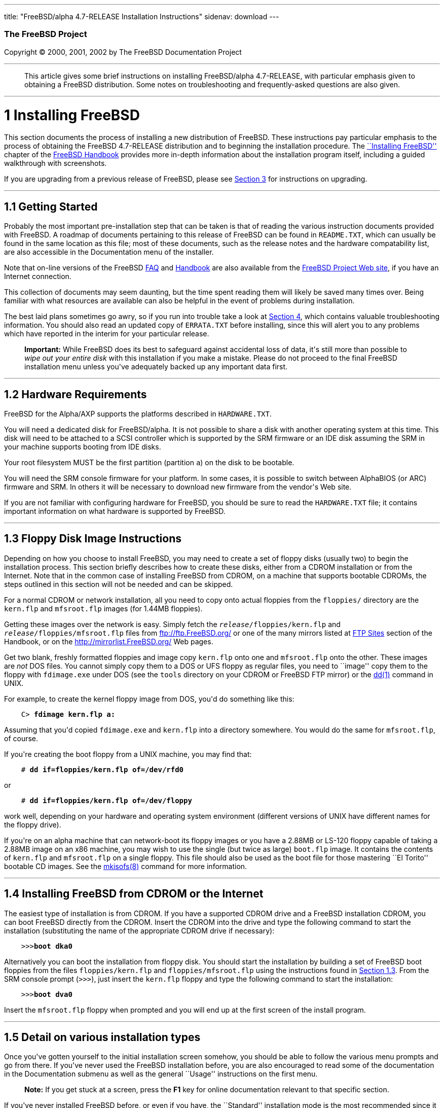 ---
title: "FreeBSD/alpha 4.7-RELEASE Installation Instructions"
sidenav: download
---

++++


        <h3 class="CORPAUTHOR">The FreeBSD Project</h3>

        <p class="COPYRIGHT">Copyright &copy; 2000, 2001, 2002 by
        The FreeBSD Documentation Project</p>
        <hr>
      </div>

      <blockquote class="ABSTRACT">
        <div class="ABSTRACT">
          <a name="AEN10"></a>

          <p>This article gives some brief instructions on
          installing FreeBSD/alpha 4.7-RELEASE, with particular
          emphasis given to obtaining a FreeBSD distribution. Some
          notes on troubleshooting and frequently-asked questions
          are also given.</p>
        </div>
      </blockquote>

      <div class="SECT1">
        <hr>

        <h1 class="SECT1"><a name="AEN12">1 Installing
        FreeBSD</a></h1>

        <p>This section documents the process of installing a new
        distribution of FreeBSD. These instructions pay particular
        emphasis to the process of obtaining the FreeBSD
        4.7-RELEASE distribution and to beginning the installation
        procedure. The <a href=
        "http://www.FreeBSD.org/doc/en_US.ISO8859-1/books/handbook/install.html"
         target="_top">``Installing FreeBSD''</a> chapter of the <a
        href=
        "http://www.FreeBSD.org/doc/en_US.ISO8859-1/books/handbook/"
         target="_top">FreeBSD Handbook</a> provides more in-depth
        information about the installation program itself,
        including a guided walkthrough with screenshots.</p>

        <p>If you are upgrading from a previous release of FreeBSD,
        please see <a href="#UPGRADING">Section 3</a> for
        instructions on upgrading.</p>

        <div class="SECT2">
          <hr>

          <h2 class="SECT2"><a name="GETTING-STARTED">1.1 Getting
          Started</a></h2>

          <p>Probably the most important pre-installation step that
          can be taken is that of reading the various instruction
          documents provided with FreeBSD. A roadmap of documents
          pertaining to this release of FreeBSD can be found in <tt
          class="FILENAME">README.TXT</tt>, which can usually be
          found in the same location as this file; most of these
          documents, such as the release notes and the hardware
          compatability list, are also accessible in the
          Documentation menu of the installer.</p>

          <p>Note that on-line versions of the FreeBSD <a href=
          "http://www.FreeBSD.org/doc/en_US.ISO8859-1/books/faq/"
          target="_top">FAQ</a> and <a href=
          "http://www.FreeBSD.org/doc/en_US.ISO8859-1/books/handbook/"
           target="_top">Handbook</a> are also available from the
          <a href="http://www.FreeBSD.org/" target="_top">FreeBSD
          Project Web site</a>, if you have an Internet
          connection.</p>

          <p>This collection of documents may seem daunting, but
          the time spent reading them will likely be saved many
          times over. Being familiar with what resources are
          available can also be helpful in the event of problems
          during installation.</p>

          <p>The best laid plans sometimes go awry, so if you run
          into trouble take a look at <a href="#TROUBLE">Section
          4</a>, which contains valuable troubleshooting
          information. You should also read an updated copy of <tt
          class="FILENAME">ERRATA.TXT</tt> before installing, since
          this will alert you to any problems which have reported
          in the interim for your particular release.</p>

          <div class="IMPORTANT">
            <blockquote class="IMPORTANT">
              <p><b>Important:</b> While FreeBSD does its best to
              safeguard against accidental loss of data, it's still
              more than possible to <span class="emphasis"><i
              class="EMPHASIS">wipe out your entire disk</i></span>
              with this installation if you make a mistake. Please
              do not proceed to the final FreeBSD installation menu
              unless you've adequately backed up any important data
              first.</p>
            </blockquote>
          </div>
        </div>

        <div class="SECT2">
          <hr>

          <h2 class="SECT2"><a name="AEN35">1.2 Hardware
          Requirements</a></h2>

          <p>FreeBSD for the Alpha/AXP supports the platforms
          described in <tt class="FILENAME">HARDWARE.TXT</tt>.</p>

          <p>You will need a dedicated disk for FreeBSD/alpha. It
          is not possible to share a disk with another operating
          system at this time. This disk will need to be attached
          to a SCSI controller which is supported by the SRM
          firmware or an IDE disk assuming the SRM in your machine
          supports booting from IDE disks.</p>

          <p>Your root filesystem MUST be the first partition
          (partition <tt class="LITERAL">a</tt>) on the disk to be
          bootable.</p>

          <p>You will need the SRM console firmware for your
          platform. In some cases, it is possible to switch between
          AlphaBIOS (or ARC) firmware and SRM. In others it will be
          necessary to download new firmware from the vendor's Web
          site.</p>

          <p>If you are not familiar with configuring hardware for
          FreeBSD, you should be sure to read the <tt class=
          "FILENAME">HARDWARE.TXT</tt> file; it contains important
          information on what hardware is supported by FreeBSD.</p>
        </div>

        <div class="SECT2">
          <hr>

          <h2 class="SECT2"><a name="FLOPPIES">1.3 Floppy Disk
          Image Instructions</a></h2>

          <p>Depending on how you choose to install FreeBSD, you
          may need to create a set of floppy disks (usually two) to
          begin the installation process. This section briefly
          describes how to create these disks, either from a CDROM
          installation or from the Internet. Note that in the
          common case of installing FreeBSD from CDROM, on a
          machine that supports bootable CDROMs, the steps outlined
          in this section will not be needed and can be
          skipped.</p>

          <p>For a normal CDROM or network installation, all you
          need to copy onto actual floppies from the <tt class=
          "FILENAME">floppies/</tt> directory are the <tt class=
          "FILENAME">kern.flp</tt> and <tt class=
          "FILENAME">mfsroot.flp</tt> images (for 1.44MB
          floppies).</p>

          <p>Getting these images over the network is easy. Simply
          fetch the <tt class="REPLACEABLE"><i>release</i></tt><tt
          class="FILENAME">/floppies/kern.flp</tt> and <tt class=
          "REPLACEABLE"><i>release</i></tt><tt class=
          "FILENAME">/floppies/mfsroot.flp</tt> files from <a href=
          "ftp://ftp.FreeBSD.org/" target=
          "_top">ftp://ftp.FreeBSD.org/</a> or one of the many
          mirrors listed at <a href=
          "http://www.FreeBSD.org/doc/en_US.ISO8859-1/books/handbook/mirrors-ftp.html"
           target="_top">FTP Sites</a> section of the Handbook, or
          on the <a href="http://mirrorlist.FreeBSD.org/" target=
          "_top">http://mirrorlist.FreeBSD.org/</a> Web pages.</p>

          <p>Get two blank, freshly formatted floppies and image
          copy <tt class="FILENAME">kern.flp</tt> onto one and <tt
          class="FILENAME">mfsroot.flp</tt> onto the other. These
          images are <span class="emphasis"><i class=
          "EMPHASIS">not</i></span> DOS files. You cannot simply
          copy them to a DOS or UFS floppy as regular files, you
          need to ``image'' copy them to the floppy with <tt class=
          "FILENAME">fdimage.exe</tt> under DOS (see the <tt class=
          "FILENAME">tools</tt> directory on your CDROM or FreeBSD
          FTP mirror) or the <a href=
          "http://www.FreeBSD.org/cgi/man.cgi?query=dd&sektion=1&manpath=FreeBSD+4.7-RELEASE">
          <span class="CITEREFENTRY"><span class=
          "REFENTRYTITLE">dd</span>(1)</span></a> command in
          UNIX.</p>

          <p>For example, to create the kernel floppy image from
          DOS, you'd do something like this:</p>
<pre class="SCREEN">
    <tt class="PROMPT">C&#62;</tt> <tt class=
"USERINPUT"><b>fdimage kern.flp a:</b></tt>
</pre>

          <p>Assuming that you'd copied <tt class=
          "FILENAME">fdimage.exe</tt> and <tt class=
          "FILENAME">kern.flp</tt> into a directory somewhere. You
          would do the same for <tt class=
          "FILENAME">mfsroot.flp</tt>, of course.</p>

          <p>If you're creating the boot floppy from a UNIX
          machine, you may find that:</p>
<pre class="SCREEN">
    <tt class="PROMPT">#</tt> <tt class=
"USERINPUT"><b>dd if=floppies/kern.flp of=/dev/rfd0</b></tt>
</pre>

          <p>or</p>
<pre class="SCREEN">
    <tt class="PROMPT">#</tt> <tt class=
"USERINPUT"><b>dd if=floppies/kern.flp of=/dev/floppy</b></tt>
</pre>

          <p>work well, depending on your hardware and operating
          system environment (different versions of UNIX have
          different names for the floppy drive).</p>

          <p>If you're on an alpha machine that can network-boot
          its floppy images or you have a 2.88MB or LS-120 floppy
          capable of taking a 2.88MB image on an x86 machine, you
          may wish to use the single (but twice as large) <tt
          class="FILENAME">boot.flp</tt> image. It contains the
          contents of <tt class="FILENAME">kern.flp</tt> and <tt
          class="FILENAME">mfsroot.flp</tt> on a single floppy.
          This file should also be used as the boot file for those
          mastering ``El Torito'' bootable CD images. See the <a
          href=
          "http://www.FreeBSD.org/cgi/man.cgi?query=mkisofs&sektion=8&manpath=FreeBSD+Ports">
          <span class="CITEREFENTRY"><span class=
          "REFENTRYTITLE">mkisofs</span>(8)</span></a> command for
          more information.</p>
        </div>

        <div class="SECT2">
          <hr>

          <h2 class="SECT2"><a name="START-INSTALLATION">1.4
          Installing FreeBSD from CDROM or the Internet</a></h2>

          <p>The easiest type of installation is from CDROM. If you
          have a supported CDROM drive and a FreeBSD installation
          CDROM, you can boot FreeBSD directly from the CDROM.
          Insert the CDROM into the drive and type the following
          command to start the installation (substituting the name
          of the appropriate CDROM drive if necessary):</p>
<pre class="SCREEN">
    &gt;&gt;&gt;<tt class="USERINPUT"><b>boot dka0</b></tt>
</pre>

          <p>Alternatively you can boot the installation from
          floppy disk. You should start the installation by
          building a set of FreeBSD boot floppies from the files
          <tt class="FILENAME">floppies/kern.flp</tt> and <tt
          class="FILENAME">floppies/mfsroot.flp</tt> using the
          instructions found in <a href="#FLOPPIES">Section
          1.3</a>. From the SRM console prompt (<tt class=
          "LITERAL">&gt;&gt;&gt;</tt>), just insert the <tt class=
          "FILENAME">kern.flp</tt> floppy and type the following
          command to start the installation:</p>
<pre class="SCREEN">
    &gt;&gt;&gt;<tt class="USERINPUT"><b>boot dva0</b></tt>
</pre>

          <p>Insert the <tt class="FILENAME">mfsroot.flp</tt>
          floppy when prompted and you will end up at the first
          screen of the install program.</p>
        </div>

        <div class="SECT2">
          <hr>

          <h2 class="SECT2"><a name="AEN131">1.5 Detail on various
          installation types</a></h2>

          <p>Once you've gotten yourself to the initial
          installation screen somehow, you should be able to follow
          the various menu prompts and go from there. If you've
          never used the FreeBSD installation before, you are also
          encouraged to read some of the documentation in the
          Documentation submenu as well as the general ``Usage''
          instructions on the first menu.</p>

          <div class="NOTE">
            <blockquote class="NOTE">
              <p><b>Note:</b> If you get stuck at a screen, press
              the <b class="KEYCAP">F1</b> key for online
              documentation relevant to that specific section.</p>
            </blockquote>
          </div>

          <p>If you've never installed FreeBSD before, or even if
          you have, the ``Standard'' installation mode is the most
          recommended since it makes sure that you'll visit all the
          various important checklist items along the way. If
          you're much more comfortable with the FreeBSD
          installation process and know <span class="emphasis"><i
          class="EMPHASIS">exactly</i></span> what you want to do,
          use the ``Express'' or ``Custom'' installation options.
          If you're upgrading an existing system, use the
          ``Upgrade'' option.</p>

          <p>The FreeBSD installer supports the direct use of
          floppy, DOS, tape, CDROM, FTP, NFS and UFS partitions as
          installation media; further tips on installing from each
          type of media are listed below.</p>

          <p>Once the install procedure has finished, you will be
          able to start FreeBSD/alpha by typing something like this
          to the SRM prompt:</p>
<pre class="SCREEN">
    &gt;&gt;&gt;<tt class="USERINPUT"><b>boot dkc0</b></tt>
</pre>

          <p>This instructs the firmware to boot the specified
          disk. To find the SRM names of disks in your machine, use
          the <tt class="LITERAL">show device</tt> command:</p>
<pre class="SCREEN">
    &gt;&gt;&gt;<tt class="USERINPUT"><b>show device</b></tt>
    dka0.0.0.4.0               DKA0           TOSHIBA CD-ROM XM-57  3476
    dkc0.0.0.1009.0            DKC0                       RZ1BB-BS  0658
    dkc100.1.0.1009.0          DKC100             SEAGATE ST34501W  0015
    dva0.0.0.0.1               DVA0
    ewa0.0.0.3.0               EWA0              00-00-F8-75-6D-01
    pkc0.7.0.1009.0            PKC0                  SCSI Bus ID 7  5.27
    pqa0.0.0.4.0               PQA0                       PCI EIDE
    pqb0.0.1.4.0               PQB0                       PCI EIDE
</pre>

          <p>This example is from a Digital Personal Workstation
          433au and shows three disks attached to the machine. The
          first is a CDROM called <tt class="DEVICENAME">dka0</tt>
          and the other two are disks and are called <tt class=
          "DEVICENAME">dkc0</tt> and <tt class=
          "DEVICENAME">dkc100</tt> repectively.</p>

          <p>You can specify which kernel file to load and what
          boot options to use with the <tt class=
          "OPTION">-file</tt> and <tt class="OPTION">-flags</tt>
          options, for example:</p>
<pre class="SCREEN">
    <tt class="PROMPT">&gt;&gt;&gt;</tt> <tt class=
"USERINPUT"><b>boot -file kernel.old -flags s</b></tt>
</pre>

          <p>To make FreeBSD/alpha boot automatically, use these
          commands:</p>
<pre class="SCREEN">
    <tt class="PROMPT">&gt;&gt;&gt;</tt> <tt class=
"USERINPUT"><b>set boot_osflags a</b></tt>
    <tt class="PROMPT">&gt;&gt;&gt;</tt> <tt class=
"USERINPUT"><b>set bootdef_dev dkc0</b></tt>
    <tt class="PROMPT">&gt;&gt;&gt;</tt> <tt class=
"USERINPUT"><b>set auto_action BOOT</b></tt>
</pre>

          <div class="SECT3">
            <hr>

            <h3 class="SECT3"><a name="AEN170">1.5.1 Installing
            from a Network CDROM</a></h3>

            <p>If you simply wish to install from a local CDROM
            drive then see <a href="#START-INSTALLATION">Section
            1.4</a>. If you don't have a CDROM drive on your system
            and wish to use a FreeBSD distribution CD in the CDROM
            drive of another system to which you have network
            connectivity, there are also several ways of going
            about it:</p>

            <ul>
              <li>
                <p>If you would be able to FTP install FreeBSD
                directly from the CDROM drive in some FreeBSD
                machine, it's quite easy: You simply add the
                following line to the password file (using the <a
                href=
                "http://www.FreeBSD.org/cgi/man.cgi?query=vipw&sektion=8&manpath=FreeBSD+4.7-RELEASE">
                <span class="CITEREFENTRY"><span class=
                "REFENTRYTITLE">vipw</span>(8)</span></a>
                command):</p>
<pre class="SCREEN">
    ftp:*:99:99::0:0:FTP:/cdrom:/sbin/nologin
</pre>

                <p>On the machine on which you are running the
                install, go to the Options menu and set Release
                Name to <tt class="LITERAL">any</tt>. You may then
                choose a Media type of <tt class="LITERAL">FTP</tt>
                and type in <tt class="FILENAME">ftp://<tt class=
                "REPLACEABLE"><i>machine</i></tt></tt> after
                picking ``URL'' in the ftp sites menu.</p>

                <div class="WARNING">
                  <blockquote class="WARNING">
                    <p><b>Warning:</b> This may allow anyone on the
                    local network (or Internet) to make ``anonymous
                    FTP'' connections to this machine, which may
                    not be desirable.</p>
                  </blockquote>
                </div>
              </li>

              <li>
                <p>If you would rather use NFS to export the CDROM
                directly to the machine(s) you'll be installing
                from, you need to first add an entry to the <tt
                class="FILENAME">/etc/exports</tt> file (on the
                machine with the CDROM drive). The example below
                allows the machine <tt class=
                "HOSTID">ziggy.foo.com</tt> to mount the CDROM
                directly via NFS during installation:</p>
<pre class="SCREEN">
    /cdrom          -ro             ziggy.foo.com
</pre>

                <p>The machine with the CDROM must also be
                configured as an NFS server, of course, and if
                you're not sure how to do that then an NFS
                installation is probably not the best choice for
                you unless you're willing to read up on <a href=
                "http://www.FreeBSD.org/cgi/man.cgi?query=rc.conf&sektion=5&manpath=FreeBSD+4.7-RELEASE">
                <span class="CITEREFENTRY"><span class=
                "REFENTRYTITLE">rc.conf</span>(5)</span></a> and
                configure things appropriately. Assuming that this
                part goes smoothly, you should be able to enter:
                <tt class="FILENAME"><tt class=
                "REPLACEABLE"><i>cdrom-host</i></tt>:/cdrom</tt> as
                the path for an NFS installation when the target
                machine is installed, e.g. <tt class=
                "FILENAME">wiggy:/cdrom</tt>.</p>
              </li>
            </ul>
          </div>

          <div class="SECT3">
            <hr>

            <h3 class="SECT3"><a name="AEN202">1.5.2 Installing
            from Floppies</a></h3>

            <p>If you must install from floppy disks, either due to
            unsupported hardware or just because you enjoy doing
            things the hard way, you must first prepare some
            floppies for the install.</p>

            <p>First, make your boot floppies as described in <a
            href="#FLOPPIES">Section 1.3</a>.</p>

            <p>Second, peruse <a href="#LAYOUT">Section 2</a> and
            pay special attention to the ``Distribution Format''
            section since it describes which files you're going to
            need to put onto floppy and which you can safely
            skip.</p>

            <p>Next you will need, at minimum, as many 1.44MB
            floppies as it takes to hold all files in the <tt
            class="FILENAME">bin</tt> (binary distribution)
            directory. If you're preparing these floppies under
            DOS, then these floppies <span class="emphasis"><i
            class="EMPHASIS">must</i></span> be formatted using the
            MS-DOS <tt class="FILENAME">FORMAT</tt> command. If
            you're using Windows, use the Windows File Manager
            format command.</p>

            <div class="IMPORTANT">
              <blockquote class="IMPORTANT">
                <p><b>Important:</b> Frequently, floppy disks come
                ``factory preformatted''. While convenient, many
                problems reported by users in the past have
                resulted from the use of improperly formatted
                media. Re-format them yourself, just to make
                sure.</p>
              </blockquote>
            </div>

            <p>If you're creating the floppies from another FreeBSD
            machine, a format is still not a bad idea though you
            don't need to put a DOS filesystem on each floppy. You
            can use the <a href=
            "http://www.FreeBSD.org/cgi/man.cgi?query=disklabel&sektion=8&manpath=FreeBSD+4.7-RELEASE">
            <span class="CITEREFENTRY"><span class=
            "REFENTRYTITLE">disklabel</span>(8)</span></a> and <a
            href=
            "http://www.FreeBSD.org/cgi/man.cgi?query=newfs&sektion=8&manpath=FreeBSD+4.7-RELEASE">
            <span class="CITEREFENTRY"><span class=
            "REFENTRYTITLE">newfs</span>(8)</span></a> commands to
            put a UFS filesystem on a floppy, as the following
            sequence of commands illustrates:</p>
<pre class="SCREEN">
    <tt class="PROMPT">#</tt> <tt class=
"USERINPUT"><b>fdformat -f 1440 fd0.1440</b></tt>
    <tt class="PROMPT">#</tt> <tt class=
"USERINPUT"><b>disklabel -w -r fd0.1440 floppy3</b></tt>
    <tt class="PROMPT">#</tt> <tt class=
"USERINPUT"><b>newfs -t 2 -u 18 -l 1 -i 65536 /dev/fd0</b></tt>
</pre>

            <p>After you've formatted the floppies for DOS or UFS,
            you'll need to copy the files onto them. The
            distribution files are split into chunks conveniently
            sized so that 5 of them will fit on a conventional
            1.44MB floppy. Go through all your floppies, packing as
            many files as will fit on each one, until you've got
            all the distributions you want packed up in this
            fashion. Each distribution should go into its own
            subdirectory on the floppy, e.g.: <tt class=
            "FILENAME">a:\bin\bin.inf</tt>, <tt class=
            "FILENAME">a:\bin\bin.aa</tt>, <tt class=
            "FILENAME">a:\bin\bin.ab</tt>, ...</p>

            <div class="IMPORTANT">
              <blockquote class="IMPORTANT">
                <p><b>Important:</b> The <tt class=
                "FILENAME">bin.inf</tt> file also needs to go on
                the first floppy of the <tt class=
                "FILENAME">bin</tt> set since it is read by the
                installation program in order to figure out how
                many additional pieces to look for when fetching
                and concatenating the distribution. When putting
                distributions onto floppies, the <tt class=
                "FILENAME">distname.inf</tt> file <span class=
                "emphasis"><i class="EMPHASIS">must</i></span>
                occupy the first floppy of each distribution set.
                This is also covered in <tt class=
                "FILENAME">README.TXT</tt>.</p>
              </blockquote>
            </div>

            <p>Once you come to the Media screen of the install,
            select ``Floppy'' and you'll be prompted for the
            rest.</p>
          </div>

          <div class="SECT3">
            <hr>

            <h3 class="SECT3"><a name="AEN261">1.5.4 Installing
            from QIC/SCSI Tape</a></h3>

            <p>When installing from tape, the installation program
            expects the files to be simply tar'ed onto it, so after
            fetching all of the files for the distributions you're
            interested in, simply use <a href=
            "http://www.FreeBSD.org/cgi/man.cgi?query=tar&sektion=1&manpath=FreeBSD+4.7-RELEASE">
            <span class="CITEREFENTRY"><span class=
            "REFENTRYTITLE">tar</span>(1)</span></a> to get them
            onto the tape with a command something like this:</p>
<pre class="SCREEN">
    <tt class="PROMPT">#</tt> <tt class="USERINPUT"><b>cd <tt
class="REPLACEABLE"><i>/where/you/have/your/dists</i></tt></b></tt>
    <tt class="PROMPT">#</tt> <tt class=
"USERINPUT"><b>tar cvf /dev/rsa0 <tt class=
"REPLACEABLE"><i>dist1</i></tt> .. <tt class=
"REPLACEABLE"><i>dist2</i></tt></b></tt>
</pre>

            <p>When you go to do the installation, you should also
            make sure that you leave enough room in some temporary
            directory (which you'll be allowed to choose) to
            accommodate the <span class="emphasis"><i class=
            "EMPHASIS">full</i></span> contents of the tape you've
            created. Due to the non-random access nature of tapes,
            this method of installation requires quite a bit of
            temporary storage. You should expect to require as much
            temporary storage as you have stuff written on
            tape.</p>

            <div class="NOTE">
              <blockquote class="NOTE">
                <p><b>Note:</b> When going to do the installation,
                the tape must be in the drive <span class=
                "emphasis"><i class="EMPHASIS">before</i></span>
                booting from the boot floppies. The installation
                ``probe'' may otherwise fail to find it.</p>
              </blockquote>
            </div>

            <p>Now create a boot floppy as described in <a href=
            "#FLOPPIES">Section 1.3</a> and proceed with the
            installation.</p>
          </div>

          <div class="SECT3">
            <hr>

            <h3 class="SECT3"><a name="FTPNFS">1.5.5 Installing
            over a Network using FTP or NFS</a></h3>

            <p>After making the boot floppies as described in the
            first section, you can load the rest of the
            installation over a network using one of 3 types of
            connections: serial port, parallel port, or
            Ethernet.</p>

            <div class="SECT4">
              <hr>

              <h4 class="SECT4"><a name="AEN286">1.5.5.1 Serial
              Port</a></h4>

              <p>SLIP support is rather primitive, and is limited
              primarily to hard-wired links, such as a serial cable
              running between two computers. The link must be
              hard-wired because the SLIP installation doesn't
              currently offer a dialing capability. If you need to
              dial out with a modem or otherwise dialog with the
              link before connecting to it, then I recommend that
              the PPP utility be used instead.</p>

              <p>If you're using PPP, make sure that you have your
              Internet Service Provider's IP address and DNS
              information handy as you'll need to know it fairly
              early in the installation process. You may also need
              to know your own IP address, though PPP supports
              dynamic address negotiation and may be able to pick
              up this information directly from your ISP if they
              support it.</p>

              <p>You will also need to know how to use the various
              ``AT commands'' for dialing out with your particular
              brand of modem as the PPP dialer provides only a very
              simple terminal emulator.</p>
            </div>

            <div class="SECT4">
              <hr>

              <h4 class="SECT4"><a name="AEN292">1.5.5.2 Parallel
              Port</a></h4>

              <p>If a hard-wired connection to another FreeBSD or
              Linux machine is available, you might also consider
              installing over a ``laplink'' style parallel port
              cable. The data rate over the parallel port is much
              higher than what is typically possible over a serial
              line (up to 50k/sec), thus resulting in a quicker
              installation. It's not typically necessary to use
              ``real'' IP addresses when using a point-to-point
              parallel cable in this way and you can generally just
              use RFC 1918 style addresses for the ends of the link
              (e.g. <tt class="HOSTID">10.0.0.1</tt>, <tt class=
              "HOSTID">10.0.0.2</tt>, etc).</p>

              <div class="IMPORTANT">
                <blockquote class="IMPORTANT">
                  <p><b>Important:</b> If you use a Linux machine
                  rather than a FreeBSD machine as your PLIP peer,
                  you will also have to specify <tt class=
                  "OPTION">link0</tt> in the TCP/IP setup screen's
                  ``extra options for ifconfig'' field in order to
                  be compatible with Linux's slightly different
                  PLIP protocol.</p>
                </blockquote>
              </div>
            </div>

            <div class="SECT4">
              <hr>

              <h4 class="SECT4"><a name="AEN303">1.5.5.3
              Ethernet</a></h4>

              <p>FreeBSD supports many common Ethernet cards; a
              table of supported cards is provided as part of the
              FreeBSD Hardware Notes (see <tt class=
              "FILENAME">HARDWARE.TXT</tt> in the Documentation
              menu on the boot floppy or the top level directory of
              the CDROM). If you are using one of the supported
              PCMCIA Ethernet cards, also be sure that it's plugged
              in <span class="emphasis"><i class=
              "EMPHASIS">before</i></span> the laptop is powered
              on. FreeBSD does not, unfortunately, currently
              support ``hot insertion'' of PCMCIA cards during
              installation.</p>

              <p>You will also need to know your IP address on the
              network, the <tt class="OPTION">netmask</tt> value
              for your subnet and the name of your machine. Your
              system administrator can tell you which values are
              appropriate to your particular network setup. If you
              will be referring to other hosts by name rather than
              IP address, you'll also need a name server and
              possibly the address of a gateway (if you're using
              PPP, it's your provider's IP address) to use in
              talking to it. If you want to install by FTP via an
              HTTP proxy (see below), you will also need the
              proxy's address.</p>

              <p>If you do not know the answers to these questions
              then you should really probably talk to your system
              administrator <span class="emphasis"><i class=
              "EMPHASIS">first</i></span> before trying this type
              of installation. Using a randomly chosen IP address
              or netmask on a live network is almost guaranteed not
              to work, and will probably result in a lecture from
              said system administrator.</p>

              <p>Once you have a network connection of some sort
              working, the installation can continue over NFS or
              FTP.</p>
            </div>

            <div class="SECT4">
              <hr>

              <h4 class="SECT4"><a name="AEN314">1.5.5.4 NFS
              installation tips</a></h4>

              <p>NFS installation is fairly straight-forward:
              Simply copy the FreeBSD distribution files you want
              onto a server somewhere and then point the NFS media
              selection at it.</p>

              <p>If this server supports only ``privileged port''
              access (this is generally the default for Sun and
              Linux workstations), you will need to set this option
              in the Options menu before installation can
              proceed.</p>

              <p>If you have a poor quality Ethernet card which
              suffers from very slow transfer rates, you may also
              wish to toggle the appropriate Options flag.</p>

              <p>In order for NFS installation to work, the server
              must also support ``subdir mounts'', e.g. if your
              FreeBSD distribution directory lives on <tt class=
              "FILENAME">wiggy:/usr/archive/stuff/FreeBSD</tt>,
              then <tt class="HOSTID">wiggy</tt> will have to allow
              the direct mounting of <tt class=
              "FILENAME">/usr/archive/stuff/FreeBSD</tt>, not just
              <tt class="FILENAME">/usr</tt> or <tt class=
              "FILENAME">/usr/archive/stuff</tt>.</p>

              <p>In FreeBSD's <tt class=
              "FILENAME">/etc/exports</tt> file this is controlled
              by the <tt class="OPTION">-alldirs</tt> option. Other
              NFS servers may have different conventions. If you
              are getting <tt class="LITERAL">Permission
              Denied</tt> messages from the server then it's likely
              that you don't have this properly enabled.</p>
            </div>

            <div class="SECT4">
              <hr>

              <h4 class="SECT4"><a name="AEN331">1.5.5.5 FTP
              Installation tips</a></h4>

              <p>FTP installation may be done from any mirror site
              containing a reasonably up-to-date version of
              FreeBSD. A full menu of reasonable choices for almost
              any location in the world is provided in the FTP site
              menu during installation.</p>

              <p>If you are installing from some other FTP site not
              listed in this menu, or you are having troubles
              getting your name server configured properly, you can
              also specify your own URL by selecting the ``URL''
              choice in that menu. A URL can contain a hostname or
              an IP address, so something like the following would
              work in the absence of a name server:</p>
<pre class="SCREEN">
    ftp://216.66.64.162/pub/FreeBSD/releases/alpha/4.2-RELEASE
</pre>

              <p>There are three FTP installation modes you can
              use:</p>

              <ul>
                <li>
                  <p>FTP: This method uses the standard ``Active''
                  mode for transfers, in which the server initiates
                  a connection to the client. This will not work
                  through most firewalls but will often work best
                  with older FTP servers that do not support
                  passive mode. If your connection hangs with
                  passive mode, try this one.</p>
                </li>

                <li>
                  <p>FTP Passive: This sets the FTP "Passive" mode
                  which prevents the server from opening
                  connections to the client. This option is best
                  for users to pass through firewalls that do not
                  allow incoming connections on random port
                  addresses.</p>
                </li>

                <li>
                  <p>FTP via an HTTP proxy: This option instructs
                  FreeBSD to use HTTP to connect to a proxy for all
                  FTP operations. The proxy will translate the
                  requests and send them to the FTP server. This
                  allows the user to pass through firewalls that do
                  not allow FTP at all, but offer an HTTP proxy.
                  You must specify the hostname of the proxy in
                  addition to the FTP server.</p>

                  <p>In the rare case that you have an FTP proxy
                  that does not go through HTTP, you can specify
                  the URL as something like:</p>
<pre class="SCREEN">
    <tt class="USERINPUT"><b>ftp://foo.bar.com:<tt class=
"REPLACEABLE"><i>port</i></tt>/pub/FreeBSD</b></tt>
</pre>

                  <p>In the URL above, <tt class=
                  "REPLACEABLE"><i>port</i></tt> is the port number
                  of the proxy FTP server.</p>
                </li>
              </ul>
              <br>
              <br>
            </div>
          </div>

          <div class="SECT3">
            <hr>

            <h3 class="SECT3"><a name="AEN352">1.5.6 Tips for
            Serial Console Users</a></h3>

            <p>If you'd like to install FreeBSD on a machine using
            just a serial port (e.g. you don't have or wish to use
            a VGA card), please follow these steps:</p>

            <div class="PROCEDURE">
              <ol type="1">
                <li>
                  <p>Connect some sort of ANSI (vt100) compatible
                  terminal or terminal emulation program to the <tt
                  class="DEVICENAME">COM1</tt> port of the PC you
                  are installing FreeBSD onto.</p>
                </li>

                <li>
                  <p>Unplug the keyboard (yes, that's correct!) and
                  then try to boot from floppy or the installation
                  CDROM, depending on the type of installation
                  media you have, with the keyboard unplugged.</p>
                </li>

                <li>
                  <p>If you don't get any output on your serial
                  console, plug the keyboard in again and wait for
                  some beeps. If you are booting from the CDROM,
                  proceed to <a href="#HITSPACE">step 5</a> as soon
                  as you hear the beep.</p>
                </li>

                <li>
                  <p>For a floppy boot, the first beep means to
                  remove the <tt class="FILENAME">kern.flp</tt>
                  floppy and insert the <tt class=
                  "FILENAME">mfsroot.flp</tt> floppy, after which
                  you should press <b class="KEYCAP">Enter</b> and
                  wait for another beep.</p>
                </li>

                <li>
                  <a name="HITSPACE"></a>

                  <p>Hit the space bar, then enter</p>
<pre class="SCREEN">
    <tt class="USERINPUT"><b>boot -h</b></tt>
</pre>

                  <p>and you should now definitely be seeing
                  everything on the serial port. If that still
                  doesn't work, check your serial cabling as well
                  as the settings on your terminal emulation
                  program or actual terminal device. It should be
                  set for 9600 baud, 8 bits, no parity.</p>
                </li>
              </ol>
            </div>
          </div>
        </div>

        <div class="SECT2">
          <hr>

          <h2 class="SECT2"><a name="AEN374">1.6 Question and
          Answer Section for Alpha/AXP Architecture Users</a></h2>

          <div class="QANDASET">
            <dl>
              <dt>1.6.1. <a href="#Q1.6.1.">Can I boot from the ARC
              or Alpha BIOS Console?</a></dt>

              <dt>1.6.2. <a href="#Q1.6.2.">Help! I have no space!
              Do I need to delete everything first?</a></dt>

              <dt>1.6.3. <a href="#Q1.6.3.">Can I mount my Compaq
              Tru64 or VMS extended partitions?</a></dt>

              <dt>1.6.4. <a href="#Q1.6.4.">What about support for
              Compaq Tru64 (OSF/1) binaries?</a></dt>

              <dt>1.6.5. <a href="#Q1.6.5.">What about support for
              Linux binaries?</a></dt>

              <dt>1.6.6. <a href="#Q1.6.6.">What about support for
              NT Alpha binaries?</a></dt>
            </dl>

            <div class="QANDAENTRY">
              <div class="QUESTION">
                <p><a name="Q1.6.1."></a><b>1.6.1.</b> Can I boot
                from the ARC or Alpha BIOS Console?</p>
              </div>

              <div class="ANSWER">
                <p><b></b>No. FreeBSD, like Compaq Tru64 and VMS,
                will only boot from the SRM console.</p>
              </div>
            </div>

            <div class="QANDAENTRY">
              <div class="QUESTION">
                <p><a name="Q1.6.2."></a><b>1.6.2.</b> Help! I have
                no space! Do I need to delete everything first?</p>
              </div>

              <div class="ANSWER">
                <p><b></b>Unfortunately, yes.</p>
              </div>
            </div>

            <div class="QANDAENTRY">
              <div class="QUESTION">
                <p><a name="Q1.6.3."></a><b>1.6.3.</b> Can I mount
                my Compaq Tru64 or VMS extended partitions?</p>
              </div>

              <div class="ANSWER">
                <p><b></b>No, not at this time.</p>
              </div>
            </div>

            <div class="QANDAENTRY">
              <div class="QUESTION">
                <p><a name="Q1.6.4."></a><b>1.6.4.</b> What about
                support for Compaq Tru64 (OSF/1) binaries?</p>
              </div>

              <div class="ANSWER">
                <p><b></b>FreeBSD can run Tru64 applications very
                well using the <a href=
                "http://www.FreeBSD.org/cgi/url.cgi?ports/emulators/osf1_base/pkg-descr">
                <tt class="FILENAME">emulators/osf1_base</tt></a>
                port/package.</p>
              </div>
            </div>

            <div class="QANDAENTRY">
              <div class="QUESTION">
                <p><a name="Q1.6.5."></a><b>1.6.5.</b> What about
                support for Linux binaries?</p>
              </div>

              <div class="ANSWER">
                <p><b></b>FreeBSD can run AlphaLinux binaries with
                the assistance of the <a href=
                "http://www.FreeBSD.org/cgi/url.cgi?ports/emulators/linux_base/pkg-descr">
                <tt class="FILENAME">emulators/linux_base</tt></a>
                port/package.</p>
              </div>
            </div>

            <div class="QANDAENTRY">
              <div class="QUESTION">
                <p><a name="Q1.6.6."></a><b>1.6.6.</b> What about
                support for NT Alpha binaries?</p>
              </div>

              <div class="ANSWER">
                <p><b></b>FreeBSD is not able to run NT
                applications natively, although it has the ability
                to mount NT partitions.</p>
              </div>
            </div>
          </div>
        </div>
      </div>

      <div class="SECT1">
        <hr>

        <h1 class="SECT1"><a name="LAYOUT">2 Distribution
        Format</a></h1>

        <p>A typical FreeBSD distribution directory looks something
        like this:</p>
<pre class="SCREEN">
    ERRATA.HTM      README.TXT      compat1x        dict            manpages
    ERRATA.TXT      RELNOTES.HTM    compat20        doc             packages
    HARDWARE.HTM    RELNOTES.TXT    compat21        docbook.css     ports
    HARDWARE.TXT    XF86336         compat22        floppies        proflibs
    INSTALL.HTM     bin             compat3x        games           src
    INSTALL.TXT     catpages        compat4x        info            tools
    README.HTM      cdrom.inf       crypto          kernel
</pre>

        <p>If you want to do a CDROM, FTP or NFS installation from
        this distribution directory, all you need to do is make the
        1.44MB boot floppies from the floppies directory (see <a
        href="#FLOPPIES">Section 1.3</a> for instructions on how to
        do this), boot them and follow the instructions. The rest
        of the data needed during the installation will be obtained
        automatically based on your selections. If you've never
        installed FreeBSD before, you also want to read the
        entirety of this document (the installation instructions)
        file.</p>

        <p>If you're trying to do some other type of installation
        or are merely curious about how a distribution is
        organized, what follows is a more thorough description of
        each item in more detail:</p>

        <ol type="1">
          <li>
            <p>The <tt class="FILENAME">*.TXT</tt> and <tt class=
            "FILENAME">*.HTM</tt> files contain documentation (for
            example, this document is contained in both <tt class=
            "FILENAME">INSTALL.TXT</tt> and <tt class=
            "FILENAME">INSTALL.HTM</tt>) and should be read before
            starting an installation. The <tt class=
            "FILENAME">*.TXT</tt> files are plain text, while the
            <tt class="FILENAME">*.HTM</tt> files are HTML files
            that can be read by almost any Web browser. Some
            distributions may contain documentation in other
            formats as well, such as PDF or PostScript.</p>
          </li>

          <li>
            <p><tt class="FILENAME">docbook.css</tt> is a Cascading
            Style Sheet (CSS) file used by some Web browsers for
            formatting the HTML documentation.</p>
          </li>

          <li>
            <p>The <tt class="FILENAME">XF86336</tt> directory
            contains the XFree86 project's 3.3.6 release and
            consists of a series of gzip'd tar files which contain
            each component of the XFree86 distribution.</p>
          </li>

          <li>
            <p>The <tt class="FILENAME">bin</tt>, <tt class=
            "FILENAME">catpages</tt>, <tt class=
            "FILENAME">crypto</tt>, <tt class="FILENAME">dict</tt>,
            <tt class="FILENAME">doc</tt>, <tt class=
            "FILENAME">games</tt>, <tt class="FILENAME">info</tt>,
            <tt class="FILENAME">manpages</tt>, <tt class=
            "FILENAME">proflibs</tt>, and <tt class=
            "FILENAME">src</tt> directories contain the primary
            distribution components of FreeBSD itself and are split
            into smaller files for easy packing onto floppies
            (should that be necessary).</p>
          </li>

          <li>
            <p>The <tt class="FILENAME">compat1x</tt>, <tt class=
            "FILENAME">compat20</tt>, <tt class=
            "FILENAME">compat21</tt>, <tt class=
            "FILENAME">compat22</tt>, <tt class=
            "FILENAME">compat3x</tt>, and <tt class=
            "FILENAME">compat4x</tt> directories contain
            distributions for compatibility with older releases and
            are distributed as single gzip'd tar files - they can
            be installed during release time or later by running
            their <tt class="FILENAME">install.sh</tt> scripts.</p>
          </li>

          <li>
            <p>The <tt class="FILENAME">floppies/</tt> subdirectory
            contains the floppy installation images; further
            information on using them can be found in <a href=
            "#FLOPPIES">Section 1.3</a>.</p>
          </li>

          <li>
            <p>The <tt class="FILENAME">packages</tt> and <tt
            class="FILENAME">ports</tt> directories contain the
            FreeBSD Packages and Ports Collections. Packages may be
            installed from the packages directory by running the
            command:</p>
<pre class="SCREEN">
    <tt class="PROMPT">#</tt><tt class=
"USERINPUT"><b>/stand/sysinstall configPackages</b></tt>
</pre>

            <p>Packages can also be installed by feeding individual
            filenames in <tt class="FILENAME">packages</tt>/ to the
            <a href=
            "http://www.FreeBSD.org/cgi/man.cgi?query=pkg_add&sektion=1&manpath=FreeBSD+4.7-RELEASE">
            <span class="CITEREFENTRY"><span class=
            "REFENTRYTITLE">pkg_add</span>(1)</span></a>
            command.</p>

            <p>The Ports Collection may be installed like any other
            distribution and requires about 100MB unpacked. More
            information on the ports collection may be obtained
            from <a href="http://www.FreeBSD.org/ports/" target=
            "_top">http://www.FreeBSD.org/ports/</a> or locally
            from <tt class="FILENAME">/usr/share/doc/handbook</tt>
            if you've installed the <tt class="FILENAME">doc</tt>
            distribution.</p>
          </li>

          <li>
            <p>Last of all, the <tt class="FILENAME">tools</tt>
            directory contains various DOS tools for discovering
            disk geometries, installing boot managers and the like.
            It is purely optional and provided only for user
            convenience.</p>
          </li>
        </ol>
        <br>
        <br>

        <p>A typical distribution directory (for example, the <tt
        class="FILENAME">info</tt> distribution) looks like this
        internally:</p>
<pre class="SCREEN">
    CHECKSUM.MD5    info.ab         info.ad         info.inf        install.sh
    info.aa         info.ac         info.ae         info.mtree
</pre>

        <p>The <tt class="FILENAME">CHECKSUM.MD5</tt> file contains
        MD5 signatures for each file, should data corruption be
        suspected, and is purely for reference. It is not used by
        the actual installation and does not need to be copied with
        the rest of the distribution files. The <tt class=
        "FILENAME">info.a*</tt> files are split, gzip'd tar files,
        the contents of which can be viewed by doing:</p>
<pre class="SCREEN">
    <tt class="PROMPT">#</tt> <tt class=
"USERINPUT"><b>cat info.a* | tar tvzf -</b></tt>
</pre>

        <p>During installation, they are automatically concatenated
        and extracted by the installation procedure.</p>

        <p>The <tt class="FILENAME">info.inf</tt> file is also
        necessary since it is read by the installation program in
        order to figure out how many pieces to look for when
        fetching and concatenating the distribution. When putting
        distributions onto floppies, the <tt class=
        "FILENAME">.inf</tt> file <span class="emphasis"><i class=
        "EMPHASIS">must</i></span> occupy the first floppy of each
        distribution set!</p>

        <p>The <tt class="FILENAME">info.mtree</tt> file is another
        non-essential file which is provided for user reference. It
        contains the MD5 signatures of the <span class=
        "emphasis"><i class="EMPHASIS">unpacked</i></span>
        distribution files and can be later used with the <a href=
        "http://www.FreeBSD.org/cgi/man.cgi?query=mtree&sektion=8&manpath=FreeBSD+4.7-RELEASE">
        <span class="CITEREFENTRY"><span class=
        "REFENTRYTITLE">mtree</span>(8)</span></a> program to
        verify the installation permissions and checksums against
        any possible modifications to the file. When used with the
        <tt class="FILENAME">bin</tt> distribution, this can be an
        excellent way of detecting trojan horse attacks on your
        system.</p>

        <p>Finally, the <tt class="FILENAME">install.sh</tt> file
        is for use by those who want to install the distribution
        after installation time. To install the info distribution
        from CDROM after a system was installed, for example, you'd
        do:</p>
<pre class="SCREEN">
    <tt class="PROMPT">#</tt> <tt class=
"USERINPUT"><b>cd /cdrom/info</b></tt>
    <tt class="PROMPT">#</tt> <tt class=
"USERINPUT"><b>sh install.sh</b></tt>
</pre>
      </div>

      <div class="SECT1">
        <hr>

        <h1 class="SECT1"><a name="UPGRADING">3 Upgrading
        FreeBSD</a></h1>

        <p>These instructions describe a procedure for doing a
        binary upgrade from an older version of FreeBSD.</p>

        <div class="WARNING">
          <blockquote class="WARNING">
            <p><b>Warning:</b> While the FreeBSD upgrade procedure
            does its best to safeguard against accidental loss of
            data, it is still more than possible to <span class=
            "emphasis"><i class="EMPHASIS">wipe out your entire
            disk</i></span> with this installation! Please do not
            accept the final confirmation request unless you have
            adequately backed up any important data files.</p>
          </blockquote>
        </div>

        <div class="IMPORTANT">
          <blockquote class="IMPORTANT">
            <p><b>Important:</b> These notes assume that you are
            using the version of <a href=
            "http://www.FreeBSD.org/cgi/man.cgi?query=sysinstall&sektion=8&manpath=FreeBSD+4.7-RELEASE">
            <span class="CITEREFENTRY"><span class=
            "REFENTRYTITLE">sysinstall</span>(8)</span></a>
            supplied with the version of FreeBSD to which you
            intend to upgrade. Using a mismatched version of <a
            href=
            "http://www.FreeBSD.org/cgi/man.cgi?query=sysinstall&sektion=8&manpath=FreeBSD+4.7-RELEASE">
            <span class="CITEREFENTRY"><span class=
            "REFENTRYTITLE">sysinstall</span>(8)</span></a> is
            almost guaranteed to cause problems and has been known
            to leave systems in an unusable state. The most
            commonly made mistake in this regard is the use of an
            old copy of <a href=
            "http://www.FreeBSD.org/cgi/man.cgi?query=sysinstall&sektion=8&manpath=FreeBSD+4.7-RELEASE">
            <span class="CITEREFENTRY"><span class=
            "REFENTRYTITLE">sysinstall</span>(8)</span></a> from an
            existing installation to upgrade to a newer version of
            FreeBSD. This is <span class="emphasis"><i class=
            "EMPHASIS">not</i></span> recommended.</p>
          </blockquote>
        </div>

        <div class="SECT2">
          <hr>

          <h2 class="SECT2"><a name="AEN573">3.1
          Introduction</a></h2>

          <p>The upgrade procedure replaces distributions selected
          by the user with those corresponding to the new FreeBSD
          release. It preserves standard system configuration data,
          as well as user data, installed packages and other
          software.</p>

          <p>Administrators contemplating an upgrade are encouraged
          to study this section in its entirety before commencing
          an upgrade. Failure to do so may result in a failed
          upgrade or loss of data.</p>

          <div class="SECT3">
            <hr>

            <h3 class="SECT3"><a name="AEN577">3.1.1 Upgrade
            Overview</a></h3>

            <p>Upgrading of a distribution is performed by
            extracting the new version of the component over the
            top of the previous version. Files belonging to the old
            distribution are not deleted.</p>

            <p>System configuration is preserved by retaining and
            restoring the previous version of the following
            files:</p>

            <p><tt class="FILENAME">Xaccel.ini</tt>, <tt class=
            "FILENAME">XF86Config</tt>, <tt class=
            "FILENAME">adduser.conf</tt>, <tt class=
            "FILENAME">aliases</tt>, <tt class=
            "FILENAME">aliases.db</tt>, <tt class=
            "FILENAME">amd.map</tt>, <tt class=
            "FILENAME">crontab</tt>, <tt class=
            "FILENAME">csh.cshrc</tt>, <tt class=
            "FILENAME">csh.login</tt>, <tt class=
            "FILENAME">csh.logout</tt>, <tt class=
            "FILENAME">cvsupfile</tt>, <tt class=
            "FILENAME">dhclient.conf</tt>, <tt class=
            "FILENAME">disktab</tt>, <tt class=
            "FILENAME">dm.conf</tt>, <tt class=
            "FILENAME">dumpdates</tt>, <tt class=
            "FILENAME">exports</tt>, <tt class=
            "FILENAME">fbtab</tt>, <tt class="FILENAME">fstab</tt>,
            <tt class="FILENAME">ftpusers</tt>, <tt class=
            "FILENAME">gettytab</tt>, <tt class=
            "FILENAME">gnats</tt>, <tt class="FILENAME">group</tt>,
            <tt class="FILENAME">hosts</tt>, <tt class=
            "FILENAME">host.conf</tt>, <tt class=
            "FILENAME">hosts.allow</tt>, <tt class=
            "FILENAME">hosts.equiv</tt>, <tt class=
            "FILENAME">hosts.lpd</tt>, <tt class=
            "FILENAME">inetd.conf</tt>, <tt class=
            "FILENAME">kerberosIV</tt>, <tt class=
            "FILENAME">localtime</tt>, <tt class=
            "FILENAME">login.access</tt>, <tt class=
            "FILENAME">login.conf</tt>, <tt class=
            "FILENAME">mail</tt>, <tt class=
            "FILENAME">mail.rc</tt>, <tt class=
            "FILENAME">make.conf</tt>, <tt class=
            "FILENAME">manpath.config</tt>, <tt class=
            "FILENAME">master.passwd</tt>, <tt class=
            "FILENAME">modems</tt>, <tt class="FILENAME">motd</tt>,
            <tt class="FILENAME">namedb</tt>, <tt class=
            "FILENAME">networks</tt>, <tt class=
            "FILENAME">newsyslog.conf</tt>, <tt class=
            "FILENAME">nsmb.conf</tt>, <tt class=
            "FILENAME">pam.conf</tt>, <tt class=
            "FILENAME">passwd</tt>, <tt class=
            "FILENAME">periodic</tt>, <tt class=
            "FILENAME">ppp</tt>, <tt class=
            "FILENAME">printcap</tt>, <tt class=
            "FILENAME">profile</tt>, <tt class=
            "FILENAME">pwd.db</tt>, <tt class=
            "FILENAME">rc.conf</tt>, <tt class=
            "FILENAME">rc.conf.local</tt>, <tt class=
            "FILENAME">rc.firewall</tt>, <tt class=
            "FILENAME">rc.local</tt>, <tt class=
            "FILENAME">remote</tt>, <tt class=
            "FILENAME">resolv.conf</tt>, <tt class=
            "FILENAME">rmt</tt>, <tt class=
            "FILENAME">sendmail.cf</tt>, <tt class=
            "FILENAME">sendmail.cw</tt>, <tt class=
            "FILENAME">services</tt>, <tt class=
            "FILENAME">shells</tt>, <tt class=
            "FILENAME">skeykeys</tt>, <tt class=
            "FILENAME">spwd.db</tt>, <tt class="FILENAME">ssh</tt>,
            <tt class="FILENAME">syslog.conf</tt>, <tt class=
            "FILENAME">ttys</tt>, <tt class=
            "FILENAME">uucp</tt></p>

            <p>The versions of these files which correspond to the
            new version are moved to <tt class=
            "FILENAME">/etc/upgrade/</tt>. The system administrator
            may peruse these new versions and merge components as
            desired. Note that many of these files are
            interdependent, and the best merge procedure is to copy
            all site-specific data from the current files into the
            new.</p>

            <p>During the upgrade procedure, the administrator is
            prompted for a location into which all files from <tt
            class="FILENAME">/etc/</tt> are saved. In the event
            that local modifications have been made to other files,
            they may be subsequently retrieved from this
            location.</p>
          </div>
        </div>

        <div class="SECT2">
          <hr>

          <h2 class="SECT2"><a name="AEN653">3.2 Procedure</a></h2>

          <p>This section details the upgrade procedure. Particular
          attention is given to items which substantially differ
          from a normal installation.</p>

          <div class="SECT3">
            <hr>

            <h3 class="SECT3"><a name="AEN656">3.2.1
            Backup</a></h3>

            <p>User data and system configuration should be backed
            up before upgrading. While the upgrade procedure does
            its best to prevent accidental mistakes, it is possible
            to partially or completely destroy data and
            configuration information.</p>
          </div>

          <div class="SECT3">
            <hr>

            <h3 class="SECT3"><a name="AEN659">3.2.2 Mount
            Filesystems</a></h3>

            <p>The disklabel editor is entered with the nominated
            disk's filesystem devices listed. Prior to commencing
            the upgrade, the administrator should make a note of
            the device names and corresponding mountpoints. These
            mountpoints should be entered here. <span class=
            "emphasis"><i class="EMPHASIS">Do not</i></span>set the
            ``newfs flag'' for any filesystems, as this will cause
            data loss.</p>
          </div>

          <div class="SECT3">
            <hr>

            <h3 class="SECT3"><a name="AEN664">3.2.3 Select
            Distributions</a></h3>

            <p>When selecting distributions, there are no
            constraints on which must be selected. As a general
            rule, the <tt class="LITERAL">bin</tt> distribution
            should be selected for an update, and the <tt class=
            "LITERAL">man</tt> distribution if manpages are already
            installed. Other distributions may be selected beyond
            those originally installed if the administrator wishes
            to add additional functionality.</p>
          </div>

          <div class="SECT3">
            <hr>

            <h3 class="SECT3"><a name="FSTAB">3.2.4 After
            Installation</a></h3>

            <p>Once the installation procedure has completed, the
            administrator is prompted to examine the new
            configuration files. At this point, checks should be
            made to ensure that the system configuration is valid.
            In particular, the <tt class=
            "FILENAME">/etc/rc.conf</tt> and <tt class=
            "FILENAME">/etc/fstab</tt> files should be checked.</p>
          </div>
        </div>

        <div class="SECT2">
          <hr>

          <h2 class="SECT2"><a name="AEN674">3.3 Upgrading from
          Source Code</a></h2>

          <p>Those interested in an upgrade method that allows more
          flexibility and sophistication should take a look at <a
          href=
          "http://www.FreeBSD.org/doc/en_US.ISO8859-1/books/handbook/cutting-edge.html"
           target="_top">The Cutting Edge</a> in the FreeBSD
          Handbook. This procedure involves rebuilding all of
          FreeBSD from source code. It requires reliable network
          connectivity, extra disk space, and time, but has
          advantages for networks and other more complex
          installations. This is roughly the same procedure as is
          used for track the -STABLE or -CURRENT development
          branches.</p>

          <p><tt class="FILENAME">/usr/src/UPDATING</tt> contains
          important information on updating a FreeBSD system from
          source code. It lists various issues resulting from
          changes in FreeBSD that may affect an upgrade.</p>

          <p></p>
        </div>
      </div>

      <div class="SECT1">
        <hr>

        <h1 class="SECT1"><a name="TROUBLE">4
        Troubleshooting</a></h1>

        <div class="SECT2">
          <h2 class="SECT2"><a name="REPAIRING">4.1 Repairing an
          Existing FreeBSD Installation</a></h2>

          <p>FreeBSD features a ``Fixit'' option in the top menu of
          the boot floppy. To use it, you will also need either a
          <tt class="FILENAME">fixit.flp</tt> image floppy,
          generated in the same fashion as the boot floppy, or the
          ``live filesystem'' CDROM; typically the second CDROM in
          a multi-disc FreeBSD distribution.</p>

          <p>To invoke fixit, simply boot the <tt class=
          "FILENAME">kern.flp</tt> floppy, choose the ``Fixit''
          item and insert the fixit floppy or CDROM when asked. You
          will then be placed into a shell with a wide variety of
          commands available (in the <tt class=
          "FILENAME">/stand</tt> and <tt class=
          "FILENAME">/mnt2/stand</tt> directories) for checking,
          repairing and examining file systems and their contents.
          Some UNIX administration experience <span class=
          "emphasis"><i class="EMPHASIS">is</i></span> required to
          use the fixit option.</p>
        </div>

        <div class="SECT2">
          <hr>

          <h2 class="SECT2"><a name="AEN695">4.2 Common
          Installation Problems, Q&amp;A</a></h2>

          <div class="QANDASET">
            <dl>
              <dt>4.2.1. <a href="#Q4.2.1.">I go to boot from the
              hard disk for the first time after installing
              FreeBSD, the kernel loads and probes my hardware, but
              stops with messages like:</a></dt>

              <dt>4.2.2. <a href="#Q4.2.2.">I go to boot from the
              hard disk for the first time after installing
              FreeBSD, but the Boot Manager prompt just prints <tt
              class="LITERAL">F?</tt> at the boot menu each time
              but the boot won't go any further.</a></dt>
            </dl>

            <div class="QANDAENTRY">
              <div class="QUESTION">
                <p><a name="Q4.2.1."></a><b>4.2.1.</b> I go to boot
                from the hard disk for the first time after
                installing FreeBSD, the kernel loads and probes my
                hardware, but stops with messages like:</p>
<pre class="SCREEN">
    changing root device to wd1s1a panic: cannot mount root
</pre>

                <p>What is wrong? What can I do?</p>

                <p>What is this <tt class=
                "LITERAL">bios_drive:interface(unit,partition)kernel_name</tt>
                thing that is displayed with the boot help?</p>
              </div>

              <div class="ANSWER">
                <p><b></b>There is a longstanding problem in the
                case where the boot disk is not the first disk in
                the system. The BIOS uses a different numbering
                scheme to FreeBSD, and working out which numbers
                correspond to which is difficult to get right.</p>

                <p>In the case where the boot disk is not the first
                disk in the system, FreeBSD can need some help
                finding it. There are two common situations here,
                and in both of these cases, you need to tell
                FreeBSD where the root filesystem is. You do this
                by specifying the BIOS disk number, the disk type
                and the FreeBSD disk number for that type.</p>

                <p>The first situation is where you have two IDE
                disks, each configured as the master on their
                respective IDE busses, and wish to boot FreeBSD
                from the second disk. The BIOS sees these as disk 0
                and disk 1, while FreeBSD sees them as <tt class=
                "DEVICENAME">wd0</tt> and <tt class=
                "DEVICENAME">wd2</tt>.</p>

                <p>FreeBSD is on BIOS disk 1, of type <tt class=
                "LITERAL">wd</tt> and the FreeBSD disk number is 2,
                so you would say:</p>
<pre class="SCREEN">
    <tt class="USERINPUT"><b>1:wd(2,a)kernel</b></tt>
</pre>

                <p>Note that if you have a slave on the primary
                bus, the above is not necessary (and is effectively
                wrong).</p>

                <p>The second situation involves booting from a
                SCSI disk when you have one or more IDE disks in
                the system. In this case, the FreeBSD disk number
                is lower than the BIOS disk number. If you have two
                IDE disks as well as the SCSI disk, the SCSI disk
                is BIOS disk 2, type <tt class="LITERAL">da</tt>
                and FreeBSD disk number 0, so you would say:</p>
<pre class="SCREEN">
    <tt class="USERINPUT"><b>2:da(0,a)kernel</b></tt>
</pre>

                <p>To tell FreeBSD that you want to boot from BIOS
                disk 2, which is the first SCSI disk in the system.
                If you only had one IDE disk, you would use '1:'
                instead.</p>

                <p>Once you have determined the correct values to
                use, you can put the command exactly as you would
                have typed it in the <tt class=
                "FILENAME">/boot.config</tt> file using a standard
                text editor. Unless instructed otherwise, FreeBSD
                will use the contents of this file as the default
                response to the <tt class="LITERAL">boot:</tt>
                prompt.</p>
              </div>
            </div>

            <div class="QANDAENTRY">
              <div class="QUESTION">
                <p><a name="Q4.2.2."></a><b>4.2.2.</b> I go to boot
                from the hard disk for the first time after
                installing FreeBSD, but the Boot Manager prompt
                just prints <tt class="LITERAL">F?</tt> at the boot
                menu each time but the boot won't go any
                further.</p>
              </div>

              <div class="ANSWER">
                <p><b></b>The hard disk geometry was set
                incorrectly in the Partition editor when you
                installed FreeBSD. Go back into the partition
                editor and specify the actual geometry of your hard
                disk. You must reinstall FreeBSD again from the
                beginning with the correct geometry.</p>

                <p>If you are failing entirely in figuring out the
                correct geometry for your machine, here's a tip:
                Install a small DOS partition at the beginning of
                the disk and install FreeBSD after that. The
                install program will see the DOS partition and try
                to infer the correct geometry from it, which
                usually works.</p>

                <p>The following tip is no longer recommended, but
                is left here for reference:</p>
                <a name="AEN732"></a>

                <blockquote class="BLOCKQUOTE">
                  <p>If you are setting up a truly dedicated
                  FreeBSD server or workstation where you don't
                  care for (future) compatibility with DOS, Linux
                  or another operating system, you've also got the
                  option to use the entire disk (`A' in the
                  partition editor), selecting the non-standard
                  option where FreeBSD occupies the entire disk
                  from the very first to the very last sector. This
                  will leave all geometry considerations aside, but
                  is somewhat limiting unless you're never going to
                  run anything other than FreeBSD on a disk.</p>
                </blockquote>
              </div>
            </div>
          </div>
        </div>

        <div class="SECT2">
          <hr>

          <h2 class="SECT2"><a name="AEN734">4.3 Known Hardware
          Problems, Q&amp;A</a></h2>

          <div class="NOTE">
            <blockquote class="NOTE">
              <p><b>Note:</b> Please send hardware tips for this
              section to Jordan K. Hubbard <tt class=
              "EMAIL">&#60;<a href=
              "mailto:jkh@FreeBSD.org">jkh@FreeBSD.org</a>&#62;</tt>.</p>
            </blockquote>
          </div>

          <div class="QANDASET">
            <dl>
              <dt>4.3.1. <a href="#Q4.3.1.">The <span class=
              "CITEREFENTRY"><span class=
              "REFENTRYTITLE">mcd</span>(4)</span> driver keeps
              thinking that it has found a device and this stops my
              Intel EtherExpress card from working.</a></dt>

              <dt>4.3.2. <a href="#Q4.3.2.">FreeBSD claims to
              support the 3Com PCMCIA card, but my card isn't
              recognized when it's plugged into my laptop.</a></dt>

              <dt>4.3.3. <a href="#Q4.3.3.">FreeBSD finds my PCMCIA
              network card, but no packets appear to be sent even
              though it claims to be working.</a></dt>

              <dt>4.3.4. <a href="#Q4.3.4.">The system finds my
              <span class="CITEREFENTRY"><span class=
              "REFENTRYTITLE">ed</span>(4)</span> network card, but
              I keep getting device timeout errors.</a></dt>

              <dt>4.3.5. <a href="#Q4.3.5.">I have a
              Matsushita/Panasonic drive but it isn't recognized by
              the system.</a></dt>

              <dt>4.3.6. <a href="#Q4.3.6.">I booted the install
              floppy on my IBM ThinkPad (tm) laptop, and the
              keyboard is all messed up.</a></dt>

              <dt>4.3.7. <a href="#Q4.3.7.">When I try to boot the
              install floppy, I see the following message and
              nothing seems to be happening. I cannot enter
              anything from the keyboard either.</a></dt>

              <dt>4.3.8. <a href="#Q4.3.8.">I have a
              Matsushita/Panasonic CR-522, a Matsushita/Panasonic
              CR-523 or a TEAC CD55a drive, but it is not
              recognized even when the correct I/O port is
              set.</a></dt>

              <dt>4.3.9. <a href="#Q4.3.9.">I'm trying to install
              from a tape drive but all I get is something like
              this on the screen:</a></dt>

              <dt>4.3.10. <a href="#Q4.3.10.">I've installed
              FreeBSD onto my system, but it hangs when booting
              from the hard drive with the message:</a></dt>

              <dt>4.3.11. <a href="#Q4.3.11.">My system can not
              find my Intel EtherExpress 16 card.</a></dt>

              <dt>4.3.12. <a href="#Q4.3.12.">When installing on an
              EISA HP Netserver, my on-board AIC-7xxx SCSI
              controller isn't detected.</a></dt>

              <dt>4.3.13. <a href="#Q4.3.13.">I have a Panasonic
              AL-N1 or Rios Chandler Pentium machine and I find
              that the system hangs before ever getting into the
              installation now.</a></dt>

              <dt>4.3.14. <a href="#Q4.3.14.">I have this CMD640
              IDE controller that is said to be broken.</a></dt>

              <dt>4.3.15. <a href="#Q4.3.15.">On a Compaq Aero
              notebook, I get the message ``No floppy devices
              found! Please check ...'' when trying to install from
              floppy.</a></dt>

              <dt>4.3.16. <a href="#Q4.3.16.">When I go to boot my
              Intel AL440LX (``Atlanta'') -based system from the
              hard disk the first time, it stops with a <tt class=
              "LITERAL">Read Error</tt> message.</a></dt>

              <dt>4.3.17. <a href="#Q4.3.17.">When installing on an
              Dell Poweredge XE, Dell proprietary RAID controller
              DSA (Dell SCSI Array) isn't recognized.</a></dt>

              <dt>4.3.18. <a href="#Q4.3.18.">My Ethernet adapter
              is detected as an AMD PCnet-FAST (or similar) but it
              doesn't work. (Eg. onboard Ethernet on IBM Netfinity
              5xxx or 7xxx)</a></dt>

              <dt>4.3.19. <a href="#Q4.3.19.">I have an IBM
              EtherJet PCI card, it is detected by the <span class=
              "CITEREFENTRY"><span class=
              "REFENTRYTITLE">fxp</span>(4)</span> driver
              correctly, but the lights on the card don't come on
              and it doesn't connect to the network.</a></dt>

              <dt>4.3.20. <a href="#Q4.3.20.">When I configure the
              network during installation on an IBM Netfinity 3500,
              the system freezes.</a></dt>

              <dt>4.3.21. <a href="#Q4.3.21.">When I install onto a
              drive managed by a Mylex PCI RAID controller, the
              system fails to boot (eg. with a <tt class=
              "LITERAL">read error</tt> message).</a></dt>
            </dl>

            <div class="QANDAENTRY">
              <div class="QUESTION">
                <p><a name="Q4.3.1."></a><b>4.3.1.</b> The <span
                class="CITEREFENTRY"><span class=
                "REFENTRYTITLE">mcd</span>(4)</span> driver keeps
                thinking that it has found a device and this stops
                my Intel EtherExpress card from working.</p>
              </div>

              <div class="ANSWER">
                <p><b></b>Use the UserConfig utility (see <tt
                class="FILENAME">HARDWARE.TXT</tt>) and disable the
                probing of the <tt class="DEVICENAME">mcd0</tt> and
                <tt class="DEVICENAME">mcd1</tt> devices. Generally
                speaking, you should only leave the devices that
                you will be using enabled in your kernel.</p>
              </div>
            </div>

            <div class="QANDAENTRY">
              <div class="QUESTION">
                <p><a name="Q4.3.2."></a><b>4.3.2.</b> FreeBSD
                claims to support the 3Com PCMCIA card, but my card
                isn't recognized when it's plugged into my
                laptop.</p>
              </div>

              <div class="ANSWER">
                <p><b></b>There are a couple of possible problems.
                First of all, FreeBSD does not support
                multi-function cards, so if you have a combo
                Ethernet/modem card (such as the 3C562), it won't
                work. The default driver for the 3C589 card was
                written just like all of the other drivers in
                FreeBSD, and depend on the card's own configuration
                data stored in NVRAM to work. You must correctly
                configure FreeBSD's driver to match the IRQ, port,
                and IOMEM stored in NVRAM.</p>

                <p>Unfortunately, the only program capable of
                reading them is the 3COM supplied DOS program. This
                program must be run on a absolutely clean system
                (no other drivers must be running), and the program
                will whine about CARD-Services not being found, but
                it will continue. This is necessary to read the
                NVRAM values. You want to know the IRQ, port, and
                IOMEM values (the latter is called the CIS tuple by
                3COM). The first two can be set in the program, the
                third is un-settable, and can only be read. Once
                you have these values, set them in UserConfig and
                your card will be recognized.</p>
              </div>
            </div>

            <div class="QANDAENTRY">
              <div class="QUESTION">
                <p><a name="Q4.3.3."></a><b>4.3.3.</b> FreeBSD
                finds my PCMCIA network card, but no packets appear
                to be sent even though it claims to be working.</p>
              </div>

              <div class="ANSWER">
                <p><b></b>Many PCMCIA cards have the ability to use
                either the 10-Base2 (BNC) or 10-BaseT connectors
                for connecting to the network. The driver is unable
                to ``auto-select'' the correct connector, so you
                must tell it which connector to use. In order to
                switch between the two connectors, the link flags
                must be set. Depending on the model of the card,
                <tt class="OPTION">-link0 link1</tt> or <tt class=
                "OPTION">-link0 -link1</tt> will choose the correct
                network connector. You can set these in <a href=
                "http://www.FreeBSD.org/cgi/man.cgi?query=sysinstall&sektion=8&manpath=FreeBSD+4.7-RELEASE">
                <span class="CITEREFENTRY"><span class=
                "REFENTRYTITLE">sysinstall</span>(8)</span></a> by
                using the <tt class="LITERAL">Extra options to
                ifconfig:</tt> field in the network setup
                screen.</p>
              </div>
            </div>

            <div class="QANDAENTRY">
              <div class="QUESTION">
                <p><a name="Q4.3.4."></a><b>4.3.4.</b> The system
                finds my <span class="CITEREFENTRY"><span class=
                "REFENTRYTITLE">ed</span>(4)</span> network card,
                but I keep getting device timeout errors.</p>
              </div>

              <div class="ANSWER">
                <p><b></b>Your card is probably on a different IRQ
                from what is specified in the kernel configuration.
                The ed driver does not use the `soft' configuration
                by default (values entered using EZSETUP in DOS),
                but it will use the software configuration if you
                specify <tt class="LITERAL">?</tt> in the IRQ field
                of your kernel config file.</p>

                <p>Either move the jumper on the card to a hard
                configuration setting (altering the kernel settings
                if necessary), or specify the IRQ as <tt class=
                "LITERAL">-1</tt> in UserConfig or <tt class=
                "LITERAL">?</tt> in your kernel config file. This
                will tell the kernel to use the soft
                configuration.</p>

                <p>Another possibility is that your card is at IRQ
                9, which is shared by IRQ 2 and frequently a cause
                of problems (especially when you have a VGA card
                using IRQ 2!). You should not use IRQ 2 or 9 if at
                all possible.</p>
              </div>
            </div>

            <div class="QANDAENTRY">
              <div class="QUESTION">
                <p><a name="Q4.3.5."></a><b>4.3.5.</b> I have a
                Matsushita/Panasonic drive but it isn't recognized
                by the system.</p>
              </div>

              <div class="ANSWER">
                <p><b></b>Make certain that the I/O port that the
                <a href=
                "http://www.FreeBSD.org/cgi/man.cgi?query=matcd&sektion=4&manpath=FreeBSD+4.7-RELEASE">
                <span class="CITEREFENTRY"><span class=
                "REFENTRYTITLE">matcd</span>(4)</span></a> driver
                is set to is correct for the host interface card
                you have. (Some SoundBlaster DOS drivers report a
                hardware I/O port address for the CD-ROM interface
                that is 0x10 lower than it really is.)</p>

                <p>If you are unable to determine the settings for
                the card by examining the board or documentation,
                you can use UserConfig to change the 'port' address
                (I/O port) to -1 and start the system. This setting
                causes the driver to look at a number of I/O ports
                that various manufacturers use for their
                Matsushita/Panasonic/Creative CD-ROM interfaces.
                Once the driver locates the address, you should run
                UserConfig again and specify the correct address.
                Leaving the 'port' parameter set to -1 increases
                the amount of time that it takes the system to
                boot, and this could interfere with other
                devices.</p>

                <p>The double-speed Matsushita CR-562 and CR-563
                are the only drives that are supported.</p>
              </div>
            </div>

            <div class="QANDAENTRY">
              <div class="QUESTION">
                <p><a name="Q4.3.6."></a><b>4.3.6.</b> I booted the
                install floppy on my IBM ThinkPad (tm) laptop, and
                the keyboard is all messed up.</p>
              </div>

              <div class="ANSWER">
                <p><b></b>Older IBM laptops use a non-standard
                keyboard controller, so you must tell the keyboard
                driver (atkbd0) to go into a special mode which
                works on the ThinkPads. Change the atkbd0 'Flags'
                to 0x4 in UserConfig and it should work fine. (Look
                in the Input Menu for 'Keyboard'.)</p>
              </div>
            </div>

            <div class="QANDAENTRY">
              <div class="QUESTION">
                <p><a name="Q4.3.7."></a><b>4.3.7.</b> When I try
                to boot the install floppy, I see the following
                message and nothing seems to be happening. I cannot
                enter anything from the keyboard either.</p>
<pre class="SCREEN">
    Keyboard: no
</pre>
              </div>

              <div class="ANSWER">
                <p><b></b>Due to lack of space, full support for
                old XT/AT (84-key) keyboards is no longer available
                in the bootblocks. Some notebook computers may also
                have this type of keyboard. If you are still using
                this kind of hardware, you will see the above
                message appears when you boot from the CD-ROM or an
                install floppy.</p>

                <p>As soon as you see this message, hit the space
                bar, and you will see the prompt:</p>
<pre class="SCREEN">
    &#62;&#62; FreeBSD/i386 BOOT
    Default: x:xx(x,x)/boot/loader 
    boot:
</pre>

                <p>Then enter <tt class=
                "USERINPUT"><b>-Dh</b></tt>, and things should
                proceed normally.</p>
              </div>
            </div>

            <div class="QANDAENTRY">
              <div class="QUESTION">
                <p><a name="Q4.3.8."></a><b>4.3.8.</b> I have a
                Matsushita/Panasonic CR-522, a Matsushita/Panasonic
                CR-523 or a TEAC CD55a drive, but it is not
                recognized even when the correct I/O port is
                set.</p>
              </div>

              <div class="ANSWER">
                <p><b></b>These CD-ROM drives are currently not
                supported by FreeBSD. The command sets for these
                drives are not compatible with the double-speed
                CR-562 and CR-563 drives.</p>

                <p>The single-speed CR-522 and CR-523 drives can be
                identified by their use of a CD-caddy.</p>
              </div>
            </div>

            <div class="QANDAENTRY">
              <div class="QUESTION">
                <p><a name="Q4.3.9."></a><b>4.3.9.</b> I'm trying
                to install from a tape drive but all I get is
                something like this on the screen:</p>
<pre class="SCREEN">
    sa0(aha0:1:0) NOT READY csi 40,0,0,0
</pre>
              </div>

              <div class="ANSWER">
                <p><b></b>There's a limitation in the current <a
                href=
                "http://www.FreeBSD.org/cgi/man.cgi?query=sysinstall&sektion=8&manpath=FreeBSD+4.7-RELEASE">
                <span class="CITEREFENTRY"><span class=
                "REFENTRYTITLE">sysinstall</span>(8)</span></a>
                that the tape <span class="emphasis"><i class=
                "EMPHASIS">must</i></span> be in the drive while <a
                href=
                "http://www.FreeBSD.org/cgi/man.cgi?query=sysinstall&sektion=8&manpath=FreeBSD+4.7-RELEASE">
                <span class="CITEREFENTRY"><span class=
                "REFENTRYTITLE">sysinstall</span>(8)</span></a> is
                started or it won't be detected. Try again with the
                tape in the drive the whole time.</p>
              </div>
            </div>

            <div class="QANDAENTRY">
              <div class="QUESTION">
                <p><a name="Q4.3.10."></a><b>4.3.10.</b> I've
                installed FreeBSD onto my system, but it hangs when
                booting from the hard drive with the message:</p>
<pre class="SCREEN">
    Changing root to /dev/da0a
</pre>
              </div>

              <div class="ANSWER">
                <p><b></b>his problem may occur in a system with a
                3com 3c509 Ethernet adapter. The <a href=
                "http://www.FreeBSD.org/cgi/man.cgi?query=ep&sektion=4&manpath=FreeBSD+4.7-RELEASE">
                <span class="CITEREFENTRY"><span class=
                "REFENTRYTITLE">ep</span>(4)</span></a> device
                driver appears to be sensitive to probes for other
                devices that also use address 0x300. Boot your
                FreeBSD system by power cycling the machine (turn
                off and on). At the <tt class="LITERAL">Boot:</tt>
                prompt specify the <tt class="OPTION">-c</tt>. This
                will invoke UserConfig (see <a href=
                "#REPAIRING">Section 4.1</a> above). Use the <tt
                class="LITERAL">disable</tt> command to disable the
                device probes for all devices at address 0x300
                except the ep0 driver. On exit, your machine should
                successfully boot FreeBSD.</p>
              </div>
            </div>

            <div class="QANDAENTRY">
              <div class="QUESTION">
                <p><a name="Q4.3.11."></a><b>4.3.11.</b> My system
                can not find my Intel EtherExpress 16 card.</p>
              </div>

              <div class="ANSWER">
                <p><b></b>You must set your Intel EtherExpress 16
                card to be memory mapped at address 0xD0000, and
                set the amount of mapped memory to 32K using the
                Intel supplied <tt class=
                "FILENAME">softset.exe</tt> program.</p>
              </div>
            </div>

            <div class="QANDAENTRY">
              <div class="QUESTION">
                <p><a name="Q4.3.12."></a><b>4.3.12.</b> When
                installing on an EISA HP Netserver, my on-board
                AIC-7xxx SCSI controller isn't detected.</p>
              </div>

              <div class="ANSWER">
                <p><b></b>This is a known problem, and will
                hopefully be fixed in the future. In order to get
                your system installed at all, boot with the <tt
                class="OPTION">-c</tt> option into UserConfig, but
                <span class="emphasis"><i class=
                "EMPHASIS">don't</i></span> use the pretty visual
                mode but the plain old CLI mode. Type:</p>
<pre class="SCREEN">
    <tt class="USERINPUT"><b>eisa 12</b></tt>
    <tt class="USERINPUT"><b>quit</b></tt>
</pre>

                <p>at the prompt. (Instead of `quit', you might
                also type `visual', and continue the rest of the
                configuration session in visual mode.) While it's
                recommended to compile a custom kernel, dset now
                also understands to save this value.</p>

                <p>Refer to the FAQ topic 3.16 for an explanation
                of the problem, and for how to continue. Remember
                that you can find the FAQ on your local system in
                /usr/share/doc/FAQ, provided you have installed the
                `doc' distribution.</p>
              </div>
            </div>

            <div class="QANDAENTRY">
              <div class="QUESTION">
                <p><a name="Q4.3.13."></a><b>4.3.13.</b> I have a
                Panasonic AL-N1 or Rios Chandler Pentium machine
                and I find that the system hangs before ever
                getting into the installation now.</p>
              </div>

              <div class="ANSWER">
                <p><b></b>Your machine doesn't like the new <tt
                class="LITERAL">i586_copyout</tt> and <tt class=
                "LITERAL">i586_copyin</tt> code for some reason. To
                disable this, boot the installation boot floppy and
                when it comes to the very first menu (the choice to
                drop into kernel UserConfig mode or not) choose the
                command-line interface (``expert mode'') version
                and type the following at it:</p>
<pre class="SCREEN">
    <tt class="USERINPUT"><b>flags npx0 1</b></tt>
</pre>

                <p>Then proceed normally to boot. This will be
                saved into your kernel, so you only need to do it
                once.</p>
              </div>
            </div>

            <div class="QANDAENTRY">
              <div class="QUESTION">
                <p><a name="Q4.3.14."></a><b>4.3.14.</b> I have
                this CMD640 IDE controller that is said to be
                broken.</p>
              </div>

              <div class="ANSWER">
                <p><b></b>Yes, it is. FreeBSD does not support this
                controller except through the legacy wdc
                driver.</p>
              </div>
            </div>

            <div class="QANDAENTRY">
              <div class="QUESTION">
                <p><a name="Q4.3.15."></a><b>4.3.15.</b> On a
                Compaq Aero notebook, I get the message ``No floppy
                devices found! Please check ...'' when trying to
                install from floppy.</p>
              </div>

              <div class="ANSWER">
                <p><b></b>With Compaq being always a little
                different from other systems, they do not announce
                their floppy drive in the CMOS RAM of an Aero
                notebook. Therefore, the floppy disk driver assumes
                there is no drive configured. Go to the UserConfig
                screen, and set the Flags value of the fdc0 device
                to 0x1. This pretends the existence of the first
                floppy drive (as a 1.44 MB drive) to the driver
                without asking the CMOS at all.</p>
              </div>
            </div>

            <div class="QANDAENTRY">
              <div class="QUESTION">
                <p><a name="Q4.3.16."></a><b>4.3.16.</b> When I go
                to boot my Intel AL440LX (``Atlanta'') -based
                system from the hard disk the first time, it stops
                with a <tt class="LITERAL">Read Error</tt>
                message.</p>
              </div>

              <div class="ANSWER">
                <p><b></b>There appears to be a bug in the BIOS on
                at least some of these boards, this bug results in
                the FreeBSD bootloader thinking that it is booting
                from a floppy disk. This is only a problem if you
                are not using the BootEasy boot manager. Slice the
                disk in ``compatible''mode and install BootEasy
                during the FreeBSD installation to avoid the bug,
                or upgrade the BIOS (see Intel's website for
                details).</p>
              </div>
            </div>

            <div class="QANDAENTRY">
              <div class="QUESTION">
                <p><a name="Q4.3.17."></a><b>4.3.17.</b> When
                installing on an Dell Poweredge XE, Dell
                proprietary RAID controller DSA (Dell SCSI Array)
                isn't recognized.</p>
              </div>

              <div class="ANSWER">
                <p><b></b>Configure the DSA to use AHA-1540
                emulation using EISA configuration utility. After
                that FreeBSD detects the DSA as an Adaptec AHA-1540
                SCSI controller, with irq 11 and port 340. Under
                emulation mode system will use DSA RAID disks, but
                you cannot use DSA-specific features such as
                watching RAID health.</p>
              </div>
            </div>

            <div class="QANDAENTRY">
              <div class="QUESTION">
                <p><a name="Q4.3.18."></a><b>4.3.18.</b> My
                Ethernet adapter is detected as an AMD PCnet-FAST
                (or similar) but it doesn't work. (Eg. onboard
                Ethernet on IBM Netfinity 5xxx or 7xxx)</p>
              </div>

              <div class="ANSWER">
                <p><b></b>The <a href=
                "http://www.FreeBSD.org/cgi/man.cgi?query=lnc&sektion=4&manpath=FreeBSD+4.7-RELEASE">
                <span class="CITEREFENTRY"><span class=
                "REFENTRYTITLE">lnc</span>(4)</span></a> driver is
                currently faulty, and will often not work correctly
                with the PCnet-FAST and PCnet-FAST+. You need to
                install a different Ethernet adapter.</p>
              </div>
            </div>

            <div class="QANDAENTRY">
              <div class="QUESTION">
                <p><a name="Q4.3.19."></a><b>4.3.19.</b> I have an
                IBM EtherJet PCI card, it is detected by the <span
                class="CITEREFENTRY"><span class=
                "REFENTRYTITLE">fxp</span>(4)</span> driver
                correctly, but the lights on the card don't come on
                and it doesn't connect to the network.</p>
              </div>

              <div class="ANSWER">
                <p><b></b>We don't understand why this happens.
                Neither do IBM (we asked them). The card is a
                standard Intel EtherExpress Pro/100 with an IBM
                label on it, and these cards normally work just
                fine. You may see these symptoms only in some IBM
                Netfinity servers. The only solution is to install
                a different Ethernet adapter.</p>
              </div>
            </div>

            <div class="QANDAENTRY">
              <div class="QUESTION">
                <p><a name="Q4.3.20."></a><b>4.3.20.</b> When I
                configure the network during installation on an IBM
                Netfinity 3500, the system freezes.</p>
              </div>

              <div class="ANSWER">
                <p><b></b>There is a problem with the onboard
                Ethernet in the Netfinity 3500 which we have not
                been able to identify at this time. It may be
                related to the SMP features of the system being
                misconfigured. You will have to install another
                Ethernet adapter and avoid attempting to configure
                the onboard adapter at any time.</p>
              </div>
            </div>

            <div class="QANDAENTRY">
              <div class="QUESTION">
                <p><a name="Q4.3.21."></a><b>4.3.21.</b> When I
                install onto a drive managed by a Mylex PCI RAID
                controller, the system fails to boot (eg. with a
                <tt class="LITERAL">read error</tt> message).</p>
              </div>

              <div class="ANSWER">
                <p><b></b>There is a bug in the Mylex driver which
                results in it ignoring the ``8GB'' geometry mode
                setting in the BIOS. Use the 2GB mode instead.</p>
              </div>
            </div>
          </div>
        </div>
      </div>
    </div>
    <hr>

    <p align="center"><small>This file, and other release-related
    documents, can be downloaded from <a href=
    "ftp://ftp.FreeBSD.org/">ftp://ftp.FreeBSD.org/</a>.</small></p>

    <p align="center"><small>For questions about FreeBSD, read the
    <a href="http://www.FreeBSD.org/docs.html">documentation</a>
    before contacting &#60;<a href=
    "mailto:questions@FreeBSD.org">questions@FreeBSD.org</a>&#62;.</small></p>

    <p align="center"><small>For questions about this
    documentation, e-mail &#60;<a href=
    "mailto:doc@FreeBSD.org">doc@FreeBSD.org</a>&#62;.</small></p>
    <br>
    <br>
++++


